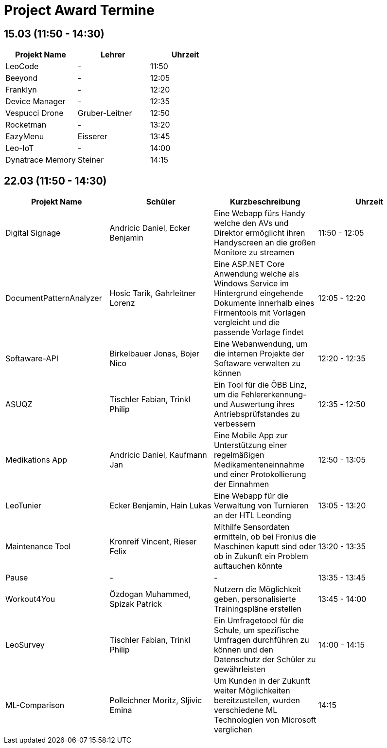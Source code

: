 = Project Award Termine

== 15.03 (11:50 - 14:30)

[cols="a,a,a",options="header"]
|===
|Projekt Name |Lehrer |Uhrzeit
| LeoCode
| -
| 11:50

|Beeyond
| -
|12:05

|Franklyn
| -
| 12:20

|Device Manager
| -
| 12:35

| Vespucci Drone
| Gruber-Leitner
| 12:50

| Rocketman
| -
| 13:20

| EazyMenu
| Eisserer
| 13:45

| Leo-IoT
| -
| 14:00

| Dynatrace Memory
| Steiner
| 14:15
|===

== 22.03 (11:50 - 14:30)

[cols="a,a,a,a",options="header"]
|===
|Projekt Name |Schüler |Kurzbeschreibung |Uhrzeit
| Digital Signage
| Andricic Daniel, Ecker Benjamin
| Eine Webapp fürs Handy welche den AVs und Direktor ermöglicht ihren Handyscreen an die großen Monitore zu streamen
| 11:50 - 12:05

| DocumentPatternAnalyzer
| Hosic Tarik, Gahrleitner Lorenz
| Eine ASP.NET Core Anwendung welche als Windows Service im Hintergrund eingehende Dokumente innerhalb eines Firmentools mit Vorlagen vergleicht und die passende Vorlage findet
|12:05 - 12:20

| Softaware-API
| Birkelbauer Jonas, Bojer Nico
| Eine Webanwendung, um die internen Projekte der Softaware verwalten zu können
| 12:20 - 12:35

| ASUQZ
| Tischler Fabian, Trinkl Philip
| Ein Tool für die ÖBB Linz, um die Fehlererkennung- und Auswertung ihres Antriebsprüfstandes zu verbessern
| 12:35 - 12:50

| Medikations App
| Andricic Daniel, Kaufmann Jan
| Eine Mobile App zur Unterstützung einer regelmäßigen Medikamenteneinnahme und einer Protokollierung der Einnahmen
| 12:50 - 13:05

| LeoTunier
| Ecker Benjamin, Hain Lukas
| Eine Webapp für die Verwaltung von Turnieren an der HTL Leonding
| 13:05 - 13:20

| Maintenance Tool
| Kronreif Vincent, Rieser Felix
| Mithilfe Sensordaten ermitteln, ob bei Fronius die Maschinen kaputt sind oder ob in Zukunft ein Problem auftauchen könnte
| 13:20 - 13:35

| Pause
| -
| -
| 13:35 - 13:45

| Workout4You
| Özdogan Muhammed, Spizak Patrick
| Nutzern die Möglichkeit geben, personalisierte Trainingspläne erstellen
| 13:45 - 14:00

| LeoSurvey
| Tischler Fabian, Trinkl Philip
| Ein Umfragetoool für die Schule, um spezifische Umfragen durchführen zu können und den Datenschutz der Schüler zu gewährleisten
| 14:00 - 14:15

| ML-Comparison
| Polleichner Moritz, Sljivic Emina
| Um Kunden in der Zukunft weiter Möglichkeiten bereitzustellen, wurden verschiedene ML Technologien von Microsoft verglichen
| 14:15
|===
